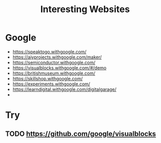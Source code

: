 :PROPERTIES:
:ID:       BA77C8BF-951B-4E1C-AB10-795E0CCAB4C5
:END:
#+title: Interesting Websites


* Google
+ https://speaktogo.withgoogle.com/
+ https://aiyprojects.withgoogle.com/maker/
+ https://semiconductor.withgoogle.com/
+ https://visualblocks.withgoogle.com/#/demo
+ https://britishmuseum.withgoogle.com/
+ https://skillshop.withgoogle.com/
+ https://experiments.withgoogle.com/
+ https://learndigital.withgoogle.com/digitalgarage/
+ 

* Try
** TODO https://github.com/google/visualblocks
